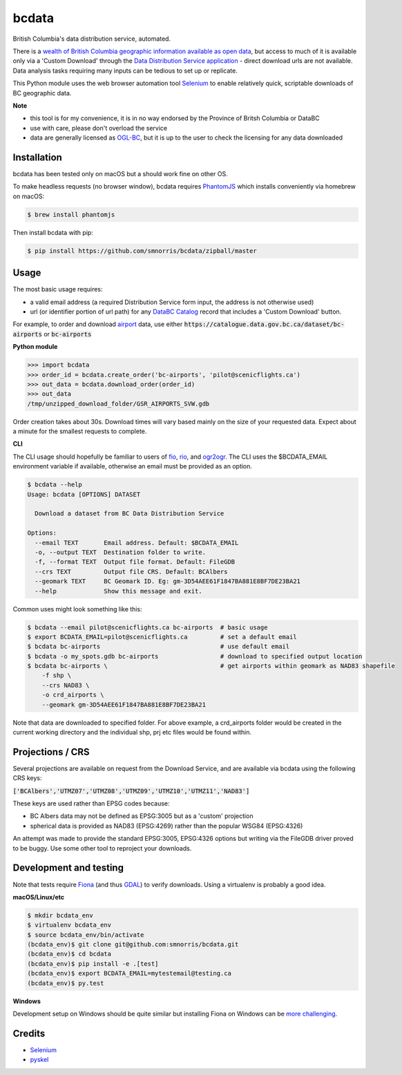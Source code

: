 bcdata
======

British Columbia's data distribution service, automated.

There is a `wealth of British Columbia geographic information available as open
data <https://catalogue.data.gov.bc.ca/dataset?download_audience=Public>`__,
but access to much of it is available only via a 'Custom Download' through the
`Data Distribution Service application <https://apps.gov.bc.ca/pub/dwds>`__ -
direct download urls are not available. Data analysis tasks requiring many
inputs can be tedious to set up or replicate.

This Python module uses the web browser automation tool
`Selenium <http://www.seleniumhq.org>`__ to enable relatively quick, scriptable
downloads of BC geographic data.


**Note**

- this tool is for my convenience, it is in no way endorsed by the Province of Britsh Columbia or DataBC
- use with care, please don't overload the service
- data are generally licensed as `OGL-BC <http://www2.gov.bc.ca/gov/content/governments/about-the-bc-government/databc/open-data/open-government-license-bc>`__, but it is up to the user to check the licensing for any data downloaded


Installation
-------------------------
bcdata has been tested only on macOS but a should work fine on other OS.

To make headless requests (no browser window), bcdata requires `PhantomJS
<http://phantomjs.org/download.html>`__ which installs conveniently via homebrew
on macOS:

.. code-block:: console

    $ brew install phantomjs

Then install bcdata with pip:

.. code-block:: console

    $ pip install https://github.com/smnorris/bcdata/zipball/master

Usage
-------------------------
The most basic usage requires:

- a valid email address (a required Distribution Service form input, the address is not otherwise used)
- url (or identifier portion of url path) for any `DataBC Catalog <https://catalogue.data.gov.bc.ca>`__ record that includes a 'Custom Download' button.

For example, to order and download `airport <https://catalogue.data.gov.bc.ca/dataset/bc-airports>`__ data, use either
:code:`https://catalogue.data.gov.bc.ca/dataset/bc-airports` or :code:`bc-airports`

**Python module**

.. code-block::

    >>> import bcdata
    >>> order_id = bcdata.create_order('bc-airports', 'pilot@scenicflights.ca')
    >>> out_data = bcdata.download_order(order_id)
    >>> out_data
    /tmp/unzipped_download_folder/GSR_AIRPORTS_SVW.gdb

Order creation takes about 30s.  Download times will vary based mainly on the
size of your requested data. Expect about a minute for the smallest requests to
complete.


**CLI**

The CLI usage should hopefully be familiar to users of
`fio <https://github.com/Toblerity/Fiona/blob/master/docs/cli.rst>`__,
`rio <https://github.com/mapbox/rasterio/blob/master/docs/cli.rst>`__, and
`ogr2ogr <http://www.gdal.org/ogr2ogr.html>`__.
The CLI uses the $BCDATA_EMAIL environment variable if available, otherwise
an email must be provided as an option.

.. code-block:: console

    $ bcdata --help
    Usage: bcdata [OPTIONS] DATASET

      Download a dataset from BC Data Distribution Service

    Options:
      --email TEXT       Email address. Default: $BCDATA_EMAIL
      -o, --output TEXT  Destination folder to write.
      -f, --format TEXT  Output file format. Default: FileGDB
      --crs TEXT         Output file CRS. Default: BCAlbers
      --geomark TEXT     BC Geomark ID. Eg: gm-3D54AEE61F1847BA881E8BF7DE23BA21
      --help             Show this message and exit.

Common uses might look something like this:

.. code-block:: bash

    $ bcdata --email pilot@scenicflights.ca bc-airports  # basic usage
    $ export BCDATA_EMAIL=pilot@scenicflights.ca         # set a default email
    $ bcdata bc-airports                                 # use default email
    $ bcdata -o my_spots.gdb bc-airports                 # download to specified output location
    $ bcdata bc-airports \                               # get airports within geomark as NAD83 shapefile
        -f shp \
        --crs NAD83 \
        -o crd_airports \
        --geomark gm-3D54AEE61F1847BA881E8BF7DE23BA21

Note that data are downloaded to specified folder.  For above example, a
crd_airports folder would be created in the current working directory and the
individual shp, prj etc files would be found within.

Projections / CRS
-------------------------
Several projections are available on request from the Download Service, and are
available via bcdata using the following CRS keys:

:code:`['BCAlbers','UTMZ07','UTMZ08','UTMZ09','UTMZ10','UTMZ11','NAD83']`

These keys are used rather than EPSG codes because:

- BC Albers data may not be defined as EPSG:3005 but as a 'custom' projection
- spherical data is provided as NAD83 (EPSG:4269) rather than the popular
  WSG84 (EPSG:4326)

An attempt was made to provide the standard EPSG:3005, EPSG:4326 options but
writing via the FileGDB driver proved to be buggy. Use some other tool to
reproject your downloads.


Development and testing
-------------------------
Note that tests require `Fiona <https://github.com/Toblerity/Fiona>`__ (and thus
`GDAL <http://www.gdal.org>`__) to verify downloads. Using a virtualenv is
probably a good idea.

**macOS/Linux/etc**

.. code-block:: console

    $ mkdir bcdata_env
    $ virtualenv bcdata_env
    $ source bcdata_env/bin/activate
    (bcdata_env)$ git clone git@github.com:smnorris/bcdata.git
    (bcdata_env)$ cd bcdata
    (bcdata_env)$ pip install -e .[test]
    (bcdata_env)$ export BCDATA_EMAIL=mytestemail@testing.ca
    (bcdata_env)$ py.test

**Windows**

Development setup on Windows should be quite similar but installing Fiona on
Windows can be `more challenging <https://github.com/Toblerity/Fiona#windows>`__.

Credits
-------------------------
- `Selenium <http://www.seleniumhq.org>`__
- `pyskel <https://github.com/mapbox/pyskel>`__